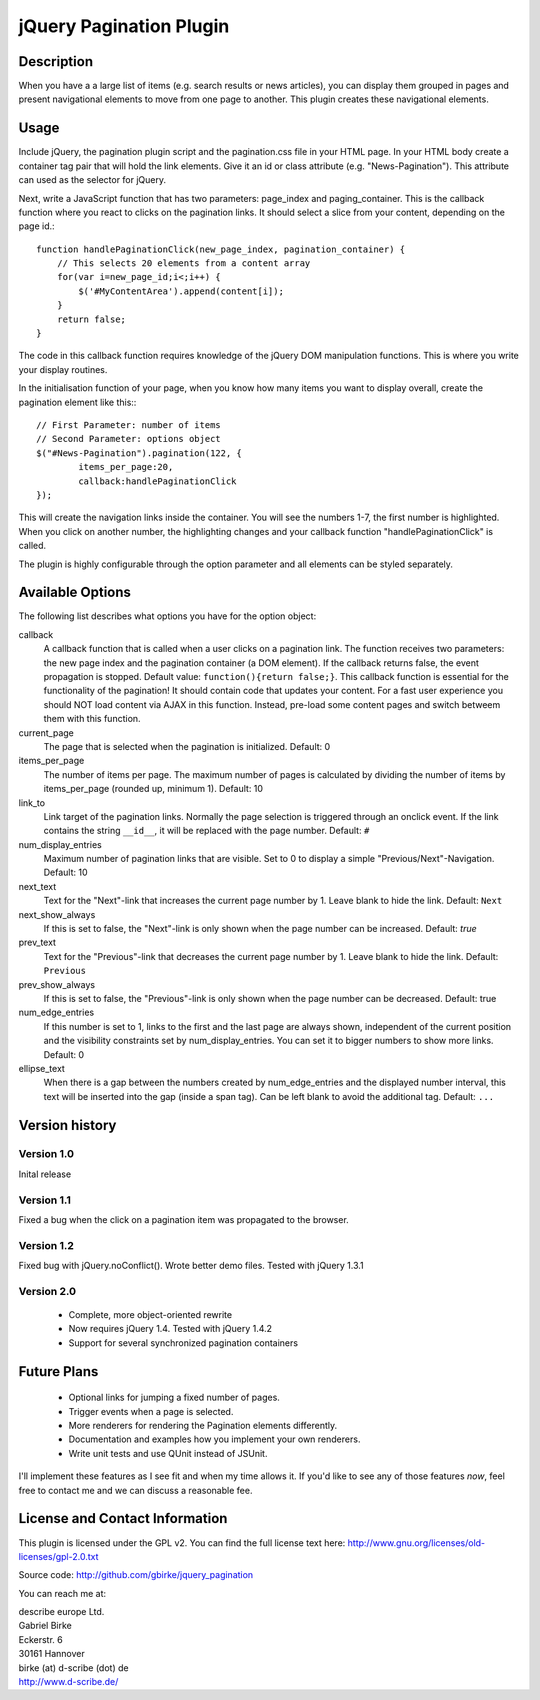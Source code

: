 jQuery Pagination Plugin
========================

Description
-----------
When you have a a large list of items (e.g. search results or news articles), 
you can display them grouped in pages and present navigational elements to move 
from one page to another. This plugin creates these navigational elements. 

Usage
-----
Include jQuery, the pagination plugin script and the pagination.css file in
your HTML page. In your HTML body create a container tag pair that will hold
the link elements. Give it an id or class attribute (e.g. "News-Pagination").
This attribute can used as the selector for jQuery.

Next, write a JavaScript function that has two parameters: page_index and
paging_container. This is the callback function where you react to clicks on the
pagination links. It should select a slice from your content, depending on the
page id.::

    function handlePaginationClick(new_page_index, pagination_container) {
        // This selects 20 elements from a content array
        for(var i=new_page_id;i<;i++) {
            $('#MyContentArea').append(content[i]);
        }
        return false;
    }

The code in this callback function requires knowledge of the jQuery DOM
manipulation functions. This is where you write your display routines.
    
In the initialisation function of your page, when you know how many items you
want to display overall, create the pagination element like this:::

	// First Parameter: number of items
	// Second Parameter: options object
	$("#News-Pagination").pagination(122, {
		items_per_page:20, 
		callback:handlePaginationClick
	});

This will create the navigation links inside the container. You will see the 
numbers 1-7, the first number is highlighted. When you click on another number, 
the highlighting changes and your callback function "handlePaginationClick" 
is called.

The plugin is highly configurable through the option parameter and all elements 
can be styled separately.


Available Options
-----------------
The following list describes what options you have for the option object:

callback
	A callback function that is called when a user clicks on a pagination link. The 
	function receives two parameters: the new page index and the pagination 
	container (a DOM element). If the callback returns false, the event 
	propagation is stopped. Default value: ``function(){return false;}``.
	This callback function is essential for the functionality of the pagination!
	It should contain code that updates your content.
	For a fast user experience you should NOT load content via AJAX in this 
	function. Instead, pre-load some content pages and switch betweem them with
	this function.
    
current_page
	The page that is selected when the pagination is initialized. Default: 0
	
items_per_page
	The number of items per page. The maximum number of pages is calculated by 
	dividing the number of items by items_per_page (rounded up, minimum 1). 
	Default: 10
	
link_to
	Link target of the pagination links. Normally the page selection is 
	triggered through an onclick event. If the link contains the string 
	``__id__``, it will be replaced with the page number. Default: ``#``
	
num_display_entries
	Maximum number of pagination links that are visible. Set to 0 to display a
	simple "Previous/Next"-Navigation. Default: 10
	
next_text
	Text for the "Next"-link that increases the current page number by 1. 
	Leave blank to hide the link. Default: ``Next``
	
next_show_always
	If this is set to false, the "Next"-link is only shown when the page number 
	can be increased. Default: `true`
	
prev_text
	Text for the "Previous"-link that decreases the current page number by 1. 
	Leave blank to hide the link. Default: ``Previous``
	
prev_show_always
	If this is set to false, the "Previous"-link is only shown when the page 
	number can be decreased. Default: true
	
num_edge_entries
	If this number is set to 1, links to the first and the last page are always 
	shown, independent of the current position and the visibility constraints 
	set by num_display_entries. You can set it to bigger numbers to show more 
	links. Default: 0
	
ellipse_text
	When there is a gap between the numbers created by num_edge_entries and the 
	displayed number interval, this text will be inserted into the gap (inside a
	span tag). Can be left blank to avoid the additional tag. Default: ``...``


Version history
---------------
Version 1.0 
+++++++++++
Inital release   

Version 1.1 
+++++++++++
Fixed a bug when the click on a pagination item was propagated to the browser.   

Version 1.2 
+++++++++++
Fixed bug with jQuery.noConflict(). Wrote better demo files. Tested with 
jQuery 1.3.1

Version 2.0
+++++++++++
  - Complete, more object-oriented rewrite
  - Now requires jQuery 1.4. Tested with jQuery 1.4.2
  - Support for several synchronized pagination containers
  
Future Plans
------------
   * Optional links for jumping a fixed number of pages.
   * Trigger events when a page is selected.
   * More renderers for rendering the Pagination elements differently.
   * Documentation and examples how you implement your own renderers.
   * Write unit tests and use QUnit instead of JSUnit.

I'll implement these features as I see fit and when my time allows it. If 
you'd like to see any of those features *now*, feel free to contact me and we 
can discuss a reasonable fee.

License and Contact Information
-------------------------------
This plugin is licensed under the GPL v2. You can find the full license text 
here: http://www.gnu.org/licenses/old-licenses/gpl-2.0.txt

Source code: http://github.com/gbirke/jquery_pagination

You can reach me at:

| describe europe Ltd.
| Gabriel Birke
| Eckerstr. 6
| 30161 Hannover
| birke (at) d-scribe (dot) de
| http://www.d-scribe.de/
